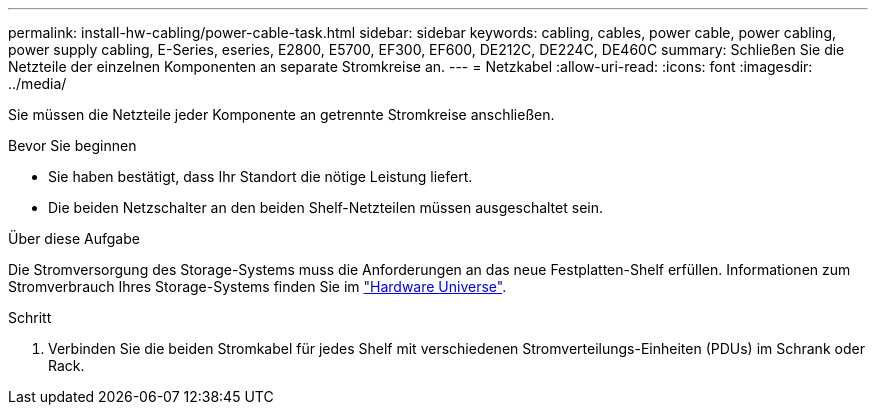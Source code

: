 ---
permalink: install-hw-cabling/power-cable-task.html 
sidebar: sidebar 
keywords: cabling, cables, power cable, power cabling, power supply cabling, E-Series, eseries, E2800, E5700, EF300, EF600, DE212C, DE224C, DE460C 
summary: Schließen Sie die Netzteile der einzelnen Komponenten an separate Stromkreise an. 
---
= Netzkabel
:allow-uri-read: 
:icons: font
:imagesdir: ../media/


[role="lead"]
Sie müssen die Netzteile jeder Komponente an getrennte Stromkreise anschließen.

.Bevor Sie beginnen
* Sie haben bestätigt, dass Ihr Standort die nötige Leistung liefert.
* Die beiden Netzschalter an den beiden Shelf-Netzteilen müssen ausgeschaltet sein.


.Über diese Aufgabe
Die Stromversorgung des Storage-Systems muss die Anforderungen an das neue Festplatten-Shelf erfüllen. Informationen zum Stromverbrauch Ihres Storage-Systems finden Sie im https://hwu.netapp.com/Controller/Index?platformTypeId=2357027["Hardware Universe"^].

.Schritt
. Verbinden Sie die beiden Stromkabel für jedes Shelf mit verschiedenen Stromverteilungs-Einheiten (PDUs) im Schrank oder Rack.

